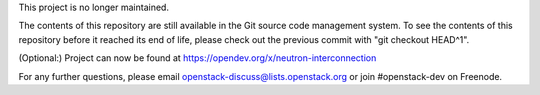This project is no longer maintained.

The contents of this repository are still available in the Git
source code management system.  To see the contents of this
repository before it reached its end of life, please check out the
previous commit with "git checkout HEAD^1".

(Optional:)
Project can now be found at https://opendev.org/x/neutron-interconnection

For any further questions, please email
openstack-discuss@lists.openstack.org or join #openstack-dev on
Freenode.

